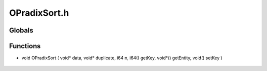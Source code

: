 OPradixSort.h
=========

Globals
----------------
Functions
----------------
- void OPradixSort ( void* data, void* duplicate, i64 n, i64() getKey, void*() getEntity, void() setKey )

.. epigraph::
	.. raw:: html

		Sorts an array based on a Radix sort algorithm<br />
